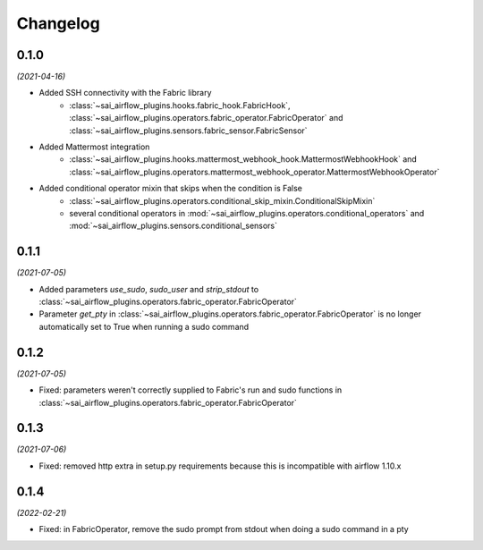Changelog
=========

0.1.0
-----

*(2021-04-16)*

- Added SSH connectivity with the Fabric library
    - :class:`~sai_airflow_plugins.hooks.fabric_hook.FabricHook`,
      :class:`~sai_airflow_plugins.operators.fabric_operator.FabricOperator` and
      :class:`~sai_airflow_plugins.sensors.fabric_sensor.FabricSensor`
- Added Mattermost integration
    - :class:`~sai_airflow_plugins.hooks.mattermost_webhook_hook.MattermostWebhookHook` and
      :class:`~sai_airflow_plugins.operators.mattermost_webhook_operator.MattermostWebhookOperator`
- Added conditional operator mixin that skips when the condition is False
    - :class:`~sai_airflow_plugins.operators.conditional_skip_mixin.ConditionalSkipMixin`
    -  several conditional operators in :mod:`~sai_airflow_plugins.operators.conditional_operators` and
       :mod:`~sai_airflow_plugins.sensors.conditional_sensors`

0.1.1
-----

*(2021-07-05)*

- Added parameters `use_sudo`, `sudo_user` and `strip_stdout` to
  :class:`~sai_airflow_plugins.operators.fabric_operator.FabricOperator`
- Parameter `get_pty` in :class:`~sai_airflow_plugins.operators.fabric_operator.FabricOperator` is no longer
  automatically set to True when running a sudo command

0.1.2
-----

*(2021-07-05)*

- Fixed: parameters weren't correctly supplied to Fabric's run and sudo functions in
  :class:`~sai_airflow_plugins.operators.fabric_operator.FabricOperator`

0.1.3
-----

*(2021-07-06)*

- Fixed: removed http extra in setup.py requirements because this is incompatible with airflow 1.10.x

0.1.4
-----

*(2022-02-21)*

- Fixed: in FabricOperator, remove the sudo prompt from stdout when doing a sudo command in a pty
